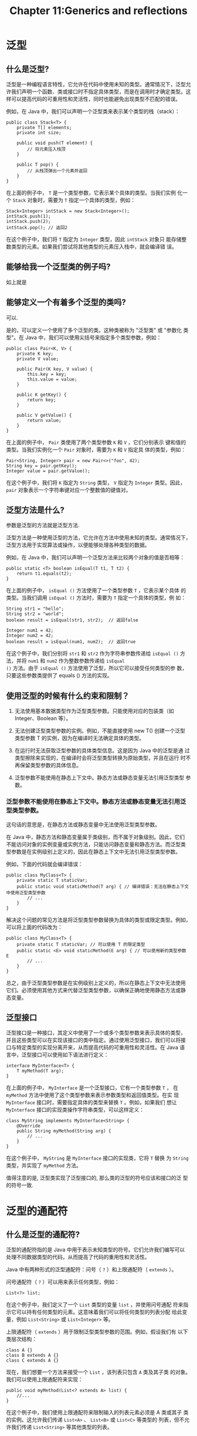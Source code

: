 #+HTML_HEAD: <link rel = "stylesheet" type="text/css" href ="style_for_org.css"/>
#+OPTIONS: html-style:nil
#+TITLE: Chapter 11:Generics and reflections


* 泛型

** 什么是泛型? 

泛型是一种编程语言特性，它允许在代码中使用未知的类型。通常情况下，泛型允许我们声明一个函数、类或接口时不指定具体类型，而是在调用时才确定类型。这样可以提高代码的可重用性和灵活性，同时也能避免出现类型不匹配的错误。

例如，在 Java 中，我们可以声明一个泛型类来表示某个类型的栈（stack）：

#+BEGIN_SRC 
public class Stack<T> {
    private T[] elements;
    private int size;

    public void push(T element) {
        // 将元素压入栈顶
    }

    public T pop() {
        // 从栈顶弹出一个元素并返回
    }
}
#+END_SRC
在上面的例子中， ~T~ 是一个类型参数，它表示某个具体的类型。当我们实例
化一个 ~Stack~ 对象时，需要为 ~T~ 指定一个具体的类型，例如：
#+BEGIN_SRC 
Stack<Integer> intStack = new Stack<Integer>();
intStack.push(1);
intStack.push(2);
intStack.pop(); // 返回2
#+END_SRC
在这个例子中，我们将 ~T~ 指定为 ~Integer~ 类型，因此 ~intStack~ 对象只
能存储整数类型的元素。如果我们尝试将其他类型的元素压入栈中，就会编译错
误。

** 能够给我一个泛型类的例子吗?

如上就是

** 能够定义一个有着多个泛型的类吗?

可以.

是的，可以定义一个使用了多个泛型的类。这种类被称为 "泛型类" 或 "参数化
类型"。在 Java 中，我们可以使用尖括号来指定多个类型参数，例如：
#+BEGIN_SRC 
public class Pair<K, V> {
    private K key;
    private V value;

    public Pair(K key, V value) {
        this.key = key;
        this.value = value;
    }

    public K getKey() {
        return key;
    }

    public V getValue() {
        return value;
    }
}
#+END_SRC
在上面的例子中， ~Pair~ 类使用了两个类型参数 ~K~ 和 ~V~ ，它们分别表示
键和值的类型。当我们实例化一个 ~Pair~ 对象时，需要为 ~K~ 和 ~V~ 指定具
体的类型，例如：
#+BEGIN_SRC 
Pair<String, Integer> pair = new Pair<>("foo", 42);
String key = pair.getKey();
Integer value = pair.getValue();
#+END_SRC
在这个例子中，我们将 ~K~ 指定为 ~String~ 类型， ~V~ 指定为 ~Integer~
类型。因此， ~pair~ 对象表示一个字符串键对应一个整数值的键值对。

** 泛型方法是什么?

参数是泛型的方法就是泛型方法.

泛型方法是一种使用泛型的方法，它允许在方法中使用未知的类型。通常情况下，
泛型方法用于实现算法或操作，以便能够处理各种类型的数据。

例如，在 Java 中，我们可以声明一个泛型方法来比较两个对象的值是否相等：
#+BEGIN_SRC 
public static <T> boolean isEqual(T t1, T t2) {
    return t1.equals(t2);
}
#+END_SRC


在上面的例子中， ~isEqual ()~ 方法使用了一个类型参数 ~T~ ，它表示某个具体
的类型。当我们调用 ~isEqual ()~ 方法时，需要为 ~T~ 指定一个具体的类型，例
如：
#+BEGIN_SRC 
String str1 = "hello";
String str2 = "world";
boolean result = isEqual(str1, str2);  // 返回false

Integer num1 = 42;
Integer num2 = 42;
boolean result = isEqual(num1, num2);  // 返回true
#+END_SRC

在这个例子中，我们分别将 ~str1~ 和 ~str2~ 作为字符串参数传递给
~isEqual ()~ 方法，并将 ~num1~ 和 ~num2~ 作为整数参数传递给 ~isEqual
()~ 方法。由于 ~isEqual ()~ 方法使用了泛型，所以它可以接受任何类型的参
数，只要这些参数类提供了 equals () 方法的实现。

** 使用泛型的时候有什么约束和限制？

1. 无法使用基本数据类型作为泛型类型参数。只能使用对应的包装类（如
   Integer、Boolean 等）。

2. 无法创建泛型类型参数的实例。例如，不能直接使用 new T() 创建一个泛型
   类型参数 T 的实例，因为在编译时无法确定具体的类型。

3. 在运行时无法获取泛型参数的具体类型信息。这是因为 Java 中的泛型是通
   过类型擦除来实现的，在编译时会将泛型类型转换为原始类型，并且在运行
   时不再保留类型参数的具体信息。

4. 泛型参数不能使用在静态上下文中。静态方法或静态变量无法引用泛型类型
   参数。


*** 泛型参数不能使用在静态上下文中。静态方法或静态变量无法引用泛型类型参数。

这句话的意思是，在静态方法或静态变量中无法使用泛型类型参数。

在 Java 中，静态方法和静态变量属于类级别，而不属于对象级别。因此，它们
不能访问对象的实例变量或实例方法，只能访问静态变量和静态方法。而泛型类
型参数是在实例级别上定义的，因此在静态上下文中无法引用泛型类型参数。

例如，下面的代码就会编译错误：
#+BEGIN_SRC 
public class MyClass<T> {
    private static T staticVar;
    public static void staticMethod(T arg) { // 编译错误：无法在静态上下文中使用泛型类型参数
        // ...
    }
}
#+END_SRC
解决这个问题的常见方法是将泛型类型参数替换为具体的类型或限定类型。例如，
可以将上面的代码改为：
#+BEGIN_SRC 
public class MyClass<T> {
    private static T staticVar; // 可以使用 T 的限定类型
    public static <E> void staticMethod(E arg) { // 可以使用新的类型参数 E
        // ...
    }
}
#+END_SRC
总之，由于泛型类型参数是在实例级别上定义的，所以在静态上下文中无法使用
它们。必须使用其他方式来代替泛型类型参数，以确保正确地使用静态方法或静
态变量。


** 泛型接口

泛型接口是一种接口，其定义中使用了一个或多个类型参数来表示具体的类型，
并且这些类型可以在实现该接口的类中指定。通过使用泛型接口，我们可以将接
口与特定类型的实现分离开来，从而提高代码的可重用性和灵活性。在 Java 语
言中，泛型接口可以使用如下语法进行定义：
#+BEGIN_SRC 
interface MyInterface<T> {
    T myMethod(T arg);
}
#+END_SRC
在上面的例子中， ~MyInterface~ 是一个泛型接口，它有一个类型参数 ~T~ ，
在 ~myMethod~ 方法中使用了这个类型参数来表示参数类型和返回值类型。在实
现 ~MyInterface~ 接口时，需要指定具体的类型来替换 ~T~ 。例如，如果我们
想让 ~MyInterface~ 接口的实现类操作字符串类型，可以这样定义：
#+BEGIN_SRC 
class MyString implements MyInterface<String> {
    @Override
    public String myMethod(String arg) {
        // ...
    }
}
#+END_SRC
在这个例子中， ~MyString~ 是 ~MyInterface~ 接口的实现类，它将 ~T~ 替换
为 ~String~ 类型，并实现了 ~myMethod~ 方法。


值得注意的是, 泛型类实现了泛型接口的, 那么类的泛型的符号应该和接口的泛
型的符号一致.

* 泛型的通配符

** 什么是泛型的通配符?

泛型的通配符指的是 Java 中用于表示未知类型的符号。它们允许我们编写可以
处理不同数据类型的代码，从而提高了代码的重用性和灵活性。

Java 中有两种形式的泛型通配符：问号（ ~?~ ）和上限通配符（ ~extends~ ）。

问号通配符（ ~?~ ）可以用来表示任何类型，例如：
#+BEGIN_SRC 
List<?> list;
#+END_SRC

在这个例子中，我们定义了一个 ~List~ 类型的变量 ~list~ ，并使用问号通配
符来指示它可以持有任何类型的元素。这意味着我们可以将任何类型的列表分配
给此变量，例如 ~List<String>~ 或 ~List<Integer>~ 等。

上限通配符（ ~extends~ ）用于限制泛型类型参数的范围。例如，假设我们有
以下类层次结构：
#+BEGIN_SRC 
class A {}
class B extends A {}
class C extends A {}
#+END_SRC
现在，我们想要一个方法来接受一个 ~List~ ，该列表只包含 ~A~ 类及其子类
的对象。我们可以使用上限通配符来实现：
#+BEGIN_SRC 
public void myMethod(List<? extends A> list) {
    //...
}
#+END_SRC
在这个例子中，我们使用上限通配符来限制输入的列表元素必须是 A 类或其子
类的实例。这允许我们传递 ~List<A>~ 、 ~List<B>~ 或 ~List<C>~ 等类型的
列表，但不允许我们传递 ~List<String>~ 等其他类型的列表。

*** ~?~, ~extends~, ~super~ 通配符.

在 Java 中，泛型通配符用于指定泛型类型参数的类型范围。Java 的泛型通配符有以下几种：

1. 无限定通配符：用 ~?~ 表示，表示可以匹配任意类型，相当于不指定泛型类型。

2. 上界通配符：使用 ~extends~ 关键字，用于限制泛型类型必须是某个类或其
   子类。
#+BEGIN_SRC 
public class Box<T> {
    public void process(Box<? extends T> box) {
        // ...
    }
}
#+END_SRC
3. 下界通配符：使用 ~super~ 关键字，用于限制泛型类型必须是某个类的父类
   （包括该类本身）。
#+BEGIN_SRC 
public class Box<T> {
    public void add(T t, Box<? super T> box) {
        // ...
    }
}
#+END_SRC
需要注意的是，使用通配符会降低泛型类型的精确度，从而可能导致一些编译时
错误。因此，在应用泛型通配符时，需要特别小心，并且视情况选择合适的方式
来使用泛型通配符。


* 模板方式模式


** 什么是模板方式模式

模板方法模式（Template Method Pattern）是一种行为型设计模式。在模板方
法模式中，定义一个抽象类，其中包含了若干个子步骤的实现方式，并且这些子
步骤的执行顺序已经确定。但是，某些具体的子步骤的实现方式可能会因为不同
的场景而有所不同，这些具体的实现方式可以由子类来实现。

换句话说，模板方法模式提供了一个结构框架，而具体的实现方式则由子类来决
定。这样可以避免代码重复，同时也方便了代码的扩展和维护。

模板方法模式通常包含以下角色：

1. 抽象类（Abstract Class）：含有若干个子步骤的执行方式，并且定义了一个模
板方法，该方法定义了子步骤的执行顺序以及如何执行。

2. 具体类（Concrete Class）：实现了抽象类中的某些子步骤的具体实现方式。

下面是一个简单的模板方法模式示例：

#+BEGIN_SRC 
public abstract class AbstractClass {
    public void templateMethod() {
        doStepOne();
        doStepTwo();
        doStepThree();
    }

    protected abstract void doStepOne();

    protected abstract void doStepTwo();

    protected abstract void doStepThree();
}

public class ConcreteClass extends AbstractClass {
    @Override
    protected void doStepOne() {
        System.out.println("Step One in Concrete Class");
    }

    @Override
    protected void doStepTwo() {
        System.out.println("Step Two in Concrete Class");
    }

    @Override
    protected void doStepThree() {
        System.out.println("Step Three in Concrete Class");
    }
}

public class Main {
    public static void main(String[] args) {
        AbstractClass abstractClass = new ConcreteClass();
        abstractClass.templateMethod();
    }
}
#+END_SRC
在上述示例中，抽象类 ~AbstractClass~ 定义了一个模板方法
~templateMethod()~ ，其中包含了三个子步骤的执行方式。具体的实现方式则
由子类来决定，这里我们定义了一个具体类 ~ConcreteClass~ ，它实现了抽象
类中的三个子步骤的具体实现方式。最后，在 ~Main~ 类中创建一个
~ConcreteClass~ 对象，并调用其模板方法 ~templateMethod()~ 。

** 优点

模板方法模式的主要优点如下：

1. 提高代码复用性：模板方法模式将一些共性的代码抽象出来放在父类中，避
   免了重复编写相同的代码，提高了代码的复用性和可维护性。

2. 符合开闭原则：通过抽象出算法框架和具体实现的分离，可以方便地扩展或
   修改算法的具体实现部分，符合开闭原则。

3. 可以控制子类的扩展：由于模板方法定义了算法的基本骨架和流程，因此可
   以控制子类对算法步骤的修改和扩展，从而保证算法的稳定性和正确性。

4. 便于维护：由于模板方法将算法的基本框架和具体实现分离，因此可以很容
   易地修改和扩展算法的具体实现，同时也方便了代码的维护和管理。

总之，模板方法模式是一种非常有用的设计模式，它能够提高代码的复用性、可
维护性和扩展性，可以使系统更加灵活和易于维护。

** Hook

"Hook operation" 是模板方法模式中的一个概念，它指的是一种可以在基类中
定义但不是必须实现的操作，在模板方法中会调用这些操作，而具体的实现可以
由子类覆盖或者提供默认实现。

具体来说，在模板方法中，通常有一部分操作是固定的，这些操作在基类中被实
现。另外还有一些操作可能是可选的，这些可选操作就是 "hook operation"。
基类中会为这些操作提供默认实现，但是子类可以选择覆盖这些操作，以便根据
自己的需要来实现特定的功能。

使用 "hook operation" 可以让父类和子类之间达成一种契约或协议，即父类定
义好了算法的基础框架，并提供了一些可选的扩展点（即 "hook operation"），
子类可以根据自己的需求来选择实现或继承这些扩展点，从而实现各自的算法扩
展和定制。这样可以方便地扩展和定制算法，同时也避免了代码的重复编写，提
高了代码的复用性和可维护性。

* Reflection

** 什么是反射? 

在 Java 中，反射（Reflection）是指在运行时动态地获取一个类的信息，并可
以操作其属性、方法和构造函数等相关内容的机制。Java 的反射机制使得程序
可以在运行时动态地加载、检查和调用类的任意方法和属性，而不需要预先知道
这些信息。

Java 中的反射机制允许通过以下方式来获得类的详细信息：

1. 获取 ~Class~ 对象：使用 ~Class.forName ()~ 或者 ~.class~ 等方式获取
   表示类的 ~Class~ 对象。

2. 获取构造函数：使用 ~Class.getConstructor ()~ 或
   ~Class.getDeclaredConstructor ()~ 方法获取类的构造函数对象。

3. 获取类的属性：使用 ~Class.getField ()~ 或者 ~Class.getDeclaredField
   ()~ 方法获取类的属性对象。

4. 获取类的方法：使用 ~Class.getMethod ()~ 或 ~Class.getDeclaredMethod ()~
   方法获取类的方法对象。

5. 动态创建对象：使用 ~Constructor.newInstance ()~ 方法来动态地创建一个
   类的实例对象。

反射机制可以使得程序更加灵活和通用化，因为它允许程序在运行时才去动态地
获取类的信息和执行相应的操作，从而具有了更大的自由度和可定制性。但是，
反射机制也可能会带来一些性能上的损失和安全风险，因此需要根据实际情况进
行权衡和选择。

** ~Class~ 类是什么?

假设我们有一个类, 称为 ~Student~. 有一个同学称为 ~foo~, 他是一个
~Student~ 我们可以这样 get 到这个 ~Student~ 类. 然后进行操作.

#+BEGIN_SRC 
Class fooClass = foo.getClass();
#+END_SRC

那么 ~fooClass~ 就得到了 ~foo~ 的类的信息. 可以进行一些操作. 这里举出
一个例子:

#+BEGIN_SRC 
bar = fooClass.newInstance(); // newInstance 的执行是有条件的.
#+END_SRC

这样我们就新建了一个 ~bar~ 其具有 ~foo~ 相同的类. 

*** 如何 get 到 ~foo~ 的类?

有三种方法: 
1. 调用 ~foo.getClass()~, 其返回值是 ~foo~ 的类. 下同.
2. 调用 ~Class.forName(className)~, 其中 ~className~ 是一个 ~String~. 
3. 访问 ~ClassName.class~, 其中, ~ClassName~ 是某个类, 比如说
   ~String~, 之类的, 那么对应的方法便是 ~String.class~.

值得注意的是, 一个类的不同实例的 ~getClass()~ 的返回值是不一样的. 但是 ~ClassName.class~ 是一样的. 

*** 如何创造一个实例? 

也有三种方法
1. 调用 ~Class~ 的 ~newInstance()~ 方法. 
2. 找到 ~Class~ 的 ~Constructor~. 调用 ~Constructor~ 来构造实例. 

*** ~newInstance()~ 方法

这是 ~(Class)~ 之中的一个方法 (我使用括号表示说, 这是一个 Class 类的实
例). 其调用的是 *默认构造方法*.

*** ~Constructor~ 

我们调用 ~(Class)~ 的两个方法: ~getConstructors()~, ~getDeclaredConstructors()~. 来获取一个 ~Constructor~ 类型的数组. 
因为 Constructor 可能有很多个. 

随后我们可以调用 ~getConstructor(/* could be argument */)~ 来找到特定的 Constructor. 

*** ~Declared~ 

~Declared~ 说明这方法能够得到所有的已经声明的构造函数, 就是说, 其包括
私有的构造函数, 也有别的构造函数.

** 优点和缺点

*** 优点:

比较灵活, 能够在运行的时候动态地获取类的实例

*** 缺点: 

性能问题: 反射相当于一系列的解析操作, 通知 JVM 要做的事情, 性能差

安全问题: 反射机制破坏了封装性.

* 安全的全局单例形式.


** 反射破坏单例模式

单例的目的在于, 其一个类只有一个实例. 但是反射将破坏单例.

在 Java 中，反射可以通过访问私有构造函数来破坏单例模式。当一个类的构造
函数被声明为私有时，它不能被外部类访问，这意味着只能通过该类的静态方法
获取其实例。但是，使用反射，可以绕过这个限制并强制调用私有构造函数，从
而创建多个实例。

下面是一个简单的示例，演示了如何使用反射破坏单例模式：
#+BEGIN_SRC 
public class Singleton {
    private static Singleton instance = new Singleton();

    private Singleton() {
        /* mechanism deal with the problem */
        /* if (instance != null) {
            throw new IllegalStateException("Already instantiated");
        }
        */
    }

    public static Singleton getInstance() {
        return instance;
    }
}

public class Main {
    public static void main(String[] args) throws Exception {
        Singleton singleton1 = Singleton.getInstance();
        Singleton singleton2 = null;

        Constructor<Singleton> constructor = Singleton.class.getDeclaredConstructor();
        constructor.setAccessible(true);
        singleton2 = constructor.newInstance();

        System.out.println(singleton1.hashCode());
        System.out.println(singleton2.hashCode());
    }
}
#+END_SRC
在上面的示例代码中，我们首先获取一个 ~Singleton~ 类的实例，并将其赋值
给变量 ~singleton1~ 。然后，我们使用反射获取 ~Singleton~ 类的构造函数，
并将其设置为可访问。接下来，我们使用构造函数创建一个新的 ~Singleton~
实例，并将其赋值给变量 ~singleton2~ 。最后，我们比较两个对象的哈希码，
发现它们不同，这证明我们成功地使用反射创建了另一个 ~Singleton~ 实例，
从而破坏了单例模式。

** ~setAccessible()~ 是什么?

这行代码是设置构造函数的可访问性，使得即使该构造函数被声明为私有的，也
可以被反射机制访问。默认情况下，Java 会通过反射来访问类的公共成员，但
对于私有成员（包括构造函数），需要将其设置为可访问才能使用反射操作。

在上面的示例代码中，我们使用 ~getDeclaredConstructor()~ 方法获取
~Singleton~ 类的构造函数对象，并将其存储在 ~Constructor<Singleton>~ 类
型的变量中。然后，我们调用 ~setAccessible(true)~ 方法将构造函数对象设
置为可访问状态。这意味着即使该构造函数是私有的，我们也可以通过它创建新
的对象实例

* 获取和修改成员变量. 

** Fields

*** 什么是 fields?

实际上存储在类之中对变量就是 fields.

*** ~Field~ 类是什么?

~Field~ 类是设置一个类的 fields 的值的类, 当然其能够进行其他的操作. 比
如说返回某一个类的 ~field~. 对应这两种方法: 1. ~set()~ 方法
和 2. ~get()~ 方法.

可以认为 ~Field~ 类是一个设置器, 我们先告诉他 "要设置哪个", 然后告诉他, "设置谁" 的 fields.

**** ~get()~ 方法是什么?

比如说我们首先获取一个类的 field 对应的 ~Field~ 类型. 比如说, 

#+BEGIN_SRC 
Field f = Student.class.getDeclaredField("name");
#+END_SRC

~Student~ 类是这样初始化的, ~new Student("name", id)~. 随后我们设置 ~setAccessible~ , 让其能够达到.

#+BEGIN_SRC 
f.setAccessible(true);
#+END_SRC

然后调用 ~f~ 的 ~get(Class)~ 方法就能够返回 ~f~ 对应的 ~field~ , 在某一个类之中的对应值. 

#+BEGIN_SRC 
System.out.println(f.get(Class));
#+END_SRC

就打印了对应的变量名的.

**** ~set()~ 是什么? 

我们使用 ~set(Class, value)~ 在设置某一个类的特定的特征的值. 具体为

#+BEGIN_SRC 
f.set(student, "shit");
#+END_SRC

会将 ~student~ 的名字设置为 ~shit~.

** Method

通过 Invoke 来调用类内部的方法. 类似的, 我们应该先告诉他, "调用哪个方
法", 然后告诉他, "通过哪个实例调用, 以什么参数调用".

比如说我们有一个 ~Student~ 类的 ~student~. 我们通过调用 ~Student~ Class 类的 ~getMethod()~ 方法得到内部的方法. 

#+BEGIN_SRC 
Method m = Student.class.getMethod("getName");
#+END_SRC

这就是说, 其得到了方法 ~getName~. 随后我们通过 ~invoke~ 来调用方法. 其
中 ~invoke~ 有 1 到多个变量. 第一个变量是 *执行这个方法的对象*, 剩余的可
能的变量是这个方法的参数.

#+BEGIN_SRC 
m.invoke(student);
#+END_SRC

这段代码就将执行 ~getName()~ 方法, 执行的实例是 ~student~, 返回值有可能是 "shit".

值得注意的是, 其返回值是 ~Object~ 好理解, 因为 ~Method~ 类是一种抹去了
细节的实现, 那么面对多种可能的返回值, 他直接将类型抹为 ~Object~.    